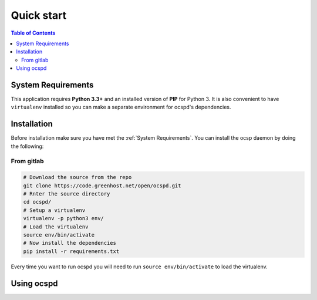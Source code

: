 ===========
Quick start
===========

.. contents:: Table of Contents
   :local:

System Requirements
===================

This application requires **Python 3.3+**  and an installed version of **PIP** for Python 3. It is also convenient to have ``virtualenv`` installed so you can make a separate environment for ocspd's dependencies.

Installation
============

Before installation make sure you have met the :ref:`System Requirements`.
You can install the ocsp daemon by doing the following:

From gitlab
-----------



.. code-block:: python

    # Download the source from the repo
    git clone https://code.greenhost.net/open/ocspd.git
    # Rnter the source directory
    cd ocspd/
    # Setup a virtualenv
    virtualenv -p python3 env/
    # Load the virtualenv
    source env/bin/activate
    # Now install the dependencies
    pip install -r requirements.txt

Every time you want to run ocspd you will need to run ``source env/bin/activate`` to load the virtualenv.


Using ocspd
===========

.. argparse::
    :module: ocspd
    :func: get_cli_arg_parser
    :prog: ocspd.py
    :nodefault:

